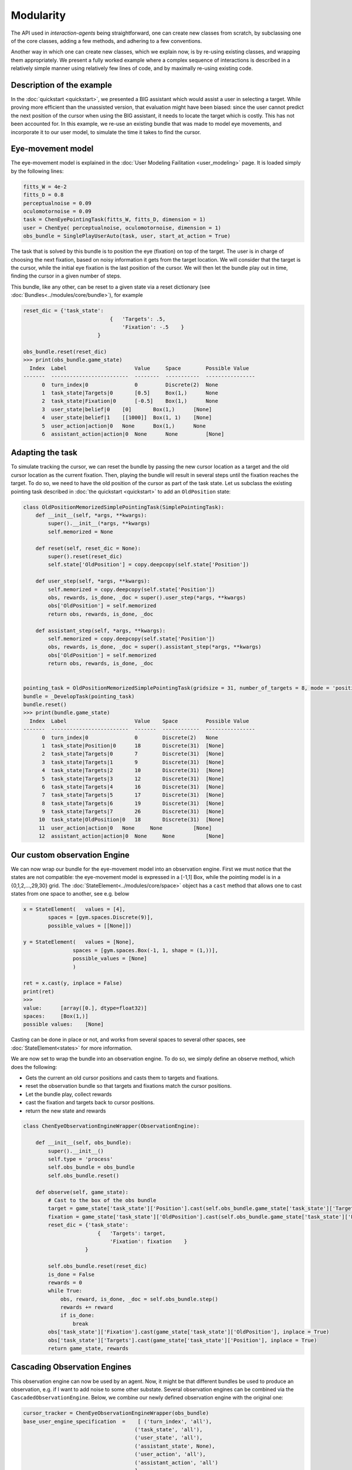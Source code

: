 .. modularity:

Modularity
===============

The API used in *interaction-agents* being straightforward, one can create new classes from scratch, by subclassing one of the core classes, adding a few methods, and adhering to a few conventions.

Another way in which one can create new classes, which we explain now, is by re-using existing classes, and wrapping them appropriately.
We present a fully worked example where a complex sequence of interactions is described in a relatively simple manner using relatively few lines of code, and by maximally re-using existing code.



Description of the example
------------------------------

In the :doc:`quickstart <quickstart>`, we presented a BIG assistant which would assist a user in selecting a target. While proving more efficient than the unassisted version, that evaluation might have been biased: since the user cannot predict the next position of the cursor when using the BIG assistant, it needs to locate the target which is costly. This has not been accounted for. In this example, we re-use an existing bundle that was made to model eye movements, and incorporate it to our user model, to simulate the time it takes to find the cursor.


Eye-movement model
--------------------

The eye-movement model is explained in the :doc:`User Modeling Failitation <user_modeling>` page. It is loaded simply by the following lines:

.. code-block:: python

    fitts_W = 4e-2
    fitts_D = 0.8
    perceptualnoise = 0.09
    oculomotornoise = 0.09
    task = ChenEyePointingTask(fitts_W, fitts_D, dimension = 1)
    user = ChenEye( perceptualnoise, oculomotornoise, dimension = 1)
    obs_bundle = SinglePlayUserAuto(task, user, start_at_action = True)


The task that is solved by this bundle is to position the eye (fixation) on top of the target. The user is in charge of choosing the next fixation, based on noisy information it gets from the target location. We will consider that the target is the cursor, while the initial eye fixation is the last position of the cursor. We will then let the bundle play out in time, finding the cursor in a given number of steps.


This bundle, like any other, can be reset to a given state via a reset dictionary (see :doc:`Bundles<../modules/core/bundle>`), for example


.. code-block:: python

    reset_dic = {'task_state':
                                {   'Targets': .5,
                                    'Fixation': -.5    }
                            }

    obs_bundle.reset(reset_dic)
    >>> print(obs_bundle.game_state)
      Index  Label                      Value     Space        Possible Value
    -------  -------------------------  --------  -----------  ----------------
          0  turn_index|0               0         Discrete(2)  None
          1  task_state|Targets|0       [0.5]     Box(1,)      None
          2  task_state|Fixation|0      [-0.5]    Box(1,)      None
          3  user_state|belief|0    [0]       Box(1,)      [None]
          4  user_state|belief|1    [[1000]]  Box(1, 1)    [None]
          5  user_action|action|0   None      Box(1,)      None
          6  assistant_action|action|0  None      None         [None]

Adapting the task
----------------------


To simulate tracking the cursor, we can reset the bundle by passing the new cursor location as a target and the old cursor location as the current fixation. Then, playing the bundle will result in several steps until the fixation reaches the target. To do so, we need to have the old position of the cursor as part of the task state. Let us subclass the existing pointing task described in :doc:`the quickstart <quickstart>` to add an ``OldPosition`` state:

.. code-block:: python

    class OldPositionMemorizedSimplePointingTask(SimplePointingTask):
        def __init__(self, *args, **kwargs):
            super().__init__(*args, **kwargs)
            self.memorized = None

        def reset(self, reset_dic = None):
            super().reset(reset_dic)
            self.state['OldPosition'] = copy.deepcopy(self.state['Position'])

        def user_step(self, *args, **kwargs):
            self.memorized = copy.deepcopy(self.state['Position'])
            obs, rewards, is_done, _doc = super().user_step(*args, **kwargs)
            obs['OldPosition'] = self.memorized
            return obs, rewards, is_done, _doc

        def assistant_step(self, *args, **kwargs):
            self.memorized = copy.deepcopy(self.state['Position'])
            obs, rewards, is_done, _doc = super().assistant_step(*args, **kwargs)
            obs['OldPosition'] = self.memorized
            return obs, rewards, is_done, _doc


    pointing_task = OldPositionMemorizedSimplePointingTask(gridsize = 31, number_of_targets = 8, mode = 'position')
    bundle = _DevelopTask(pointing_task)
    bundle.reset()
    >>> print(bundle.game_state)
      Index  Label                      Value    Space         Possible Value
    -------  -------------------------  -------  ------------  ----------------
          0  turn_index|0               0        Discrete(2)   None
          1  task_state|Position|0      18       Discrete(31)  [None]
          2  task_state|Targets|0       7        Discrete(31)  [None]
          3  task_state|Targets|1       9        Discrete(31)  [None]
          4  task_state|Targets|2       10       Discrete(31)  [None]
          5  task_state|Targets|3       12       Discrete(31)  [None]
          6  task_state|Targets|4       16       Discrete(31)  [None]
          7  task_state|Targets|5       17       Discrete(31)  [None]
          8  task_state|Targets|6       19       Discrete(31)  [None]
          9  task_state|Targets|7       26       Discrete(31)  [None]
         10  task_state|OldPosition|0   18       Discrete(31)  [None]
         11  user_action|action|0   None     None          [None]
         12  assistant_action|action|0  None     None          [None]


Our custom observation Engine
--------------------------------

We can now wrap our bundle for the eye-movement model into an observation engine. First we must notice that the states are not compatible: the eye-movement model is expressed in a [-1,1] Box, while the pointing model is in a {0,1,2,...,29,30} grid. The :doc:`StateElement<../modules/core/space>` object has a ``cast`` method that allows one to cast states from one space to another, see e.g. below

.. code-block:: python

    x = StateElement(   values = [4],
            spaces = [gym.spaces.Discrete(9)],
            possible_values = [[None]])

    y = StateElement(   values = [None],
                    spaces = [gym.spaces.Box(-1, 1, shape = (1,))],
                    possible_values = [None]
                    )

    ret = x.cast(y, inplace = False)
    print(ret)
    >>> 
    value:	[array([0.], dtype=float32)]
    spaces:	[Box(1,)]
    possible values:	[None]


Casting can be done in place or not, and works from several spaces to several other spaces, see :doc:`StateElement<states>` for more information.



We are now set to wrap the bundle into an observation engine. To do so, we simply define an observe method, which does the following:

* Gets the current an old cursor positions and casts them to targets and fixations.
* reset the observation bundle so that targets and fixations match the cursor positions.
* Let the bundle play, collect rewards
* cast the fixation and targets back to cursor positions.
* return the new state and rewards

.. code-block:: python

    class ChenEyeObservationEngineWrapper(ObservationEngine):

        def __init__(self, obs_bundle):
            super().__init__()
            self.type = 'process'
            self.obs_bundle = obs_bundle
            self.obs_bundle.reset()

        def observe(self, game_state):
            # Cast to the box of the obs bundle
            target = game_state['task_state']['Position'].cast(self.obs_bundle.game_state['task_state']['Targets'], inplace = False)
            fixation = game_state['task_state']['OldPosition'].cast(self.obs_bundle.game_state['task_state']['Fixation'], inplace = False)
            reset_dic = {'task_state':
                            {   'Targets': target,
                                'Fixation': fixation    }
                        }

            self.obs_bundle.reset(reset_dic)
            is_done = False
            rewards = 0
            while True:
                obs, reward, is_done, _doc = self.obs_bundle.step()
                rewards += reward
                if is_done:
                    break
            obs['task_state']['Fixation'].cast(game_state['task_state']['OldPosition'], inplace = True)
            obs['task_state']['Targets'].cast(game_state['task_state']['Position'], inplace = True)
            return game_state, rewards


Cascading Observation Engines
----------------------------------

This observation engine can now be used by an agent. Now, it might be that different bundles be used to produce an observation, e.g. if I want to add noise to some other substate. Several observation engines can be combined via the ``CascadedObservationEngine``. Below, we combine our newly defined observation engine with the original one:

.. code-block:: python

    cursor_tracker = ChenEyeObservationEngineWrapper(obs_bundle)
    base_user_engine_specification  =    [ ('turn_index', 'all'),
                                        ('task_state', 'all'),
                                        ('user_state', 'all'),
                                        ('assistant_state', None),
                                        ('user_action', 'all'),
                                        ('assistant_action', 'all')
                                        ]
    default_observation_engine = RuleObservationEngine(
            deterministic_specification = base_user_engine_specification,
            )

    observation_engine = CascadedObservationEngine([cursor_tracker, default_observation_engine])

With ``CascadedObservationEngine``, each observation engine is applied in the order it is mentioned in the list. Here, the observation will first be produced by ``cursor_tracker``. That observation will then be passed to ``default_observation_engine``, which will return the true final observation used by the agent.

Now, simply continue as usual, e.g. to evaluate the setup:

.. code-block:: python

    binary_user = CarefulPointer(observation_engine = observation_engine)
    BIGpointer = BIGGain()


    bundle = PlayNone(pointing_task, binary_user, BIGpointer)
    game_state = bundle.reset()
    bundle.render('plotext')
    rewards = []
    while True:
    reward, is_done, reward_list = bundle.step()
    rewards.append(reward_list)
    bundle.render('plotext')
    if is_done:
        break

The full code for this example is found :download:`here<code/modularity.py>`
